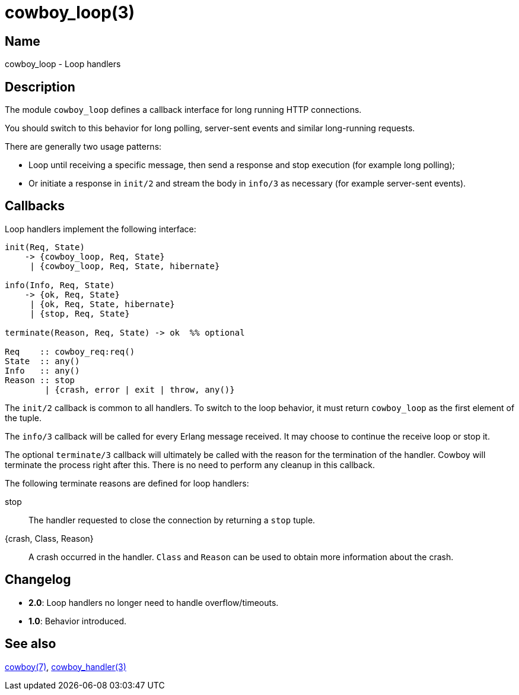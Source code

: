 = cowboy_loop(3)

== Name

cowboy_loop - Loop handlers

== Description

The module `cowboy_loop` defines a callback interface for
long running HTTP connections.

You should switch to this behavior for long polling,
server-sent events and similar long-running requests.

There are generally two usage patterns:

* Loop until receiving a specific message, then send
  a response and stop execution (for example long polling);

* Or initiate a response in `init/2` and stream the
  body in `info/3` as necessary (for example server-sent events).

== Callbacks

Loop handlers implement the following interface:

[source,erlang]
----
init(Req, State)
    -> {cowboy_loop, Req, State}
     | {cowboy_loop, Req, State, hibernate}

info(Info, Req, State)
    -> {ok, Req, State}
     | {ok, Req, State, hibernate}
     | {stop, Req, State}

terminate(Reason, Req, State) -> ok  %% optional

Req    :: cowboy_req:req()
State  :: any()
Info   :: any()
Reason :: stop
        | {crash, error | exit | throw, any()}
----

The `init/2` callback is common to all handlers. To switch
to the loop behavior, it must return `cowboy_loop` as the
first element of the tuple.

The `info/3` callback will be called for every Erlang message
received. It may choose to continue the receive loop or stop
it.

The optional `terminate/3` callback will ultimately be called
with the reason for the termination of the handler.
Cowboy will terminate the process right after this. There
is no need to perform any cleanup in this callback.

The following terminate reasons are defined for loop handlers:

stop::
    The handler requested to close the connection by returning
    a `stop` tuple.

{crash, Class, Reason}::
    A crash occurred in the handler. `Class` and `Reason` can be
    used to obtain more information about the crash.

== Changelog

* *2.0*: Loop handlers no longer need to handle overflow/timeouts.
* *1.0*: Behavior introduced.

== See also

link:man:cowboy(7)[cowboy(7)],
link:man:cowboy_handler(3)[cowboy_handler(3)]
